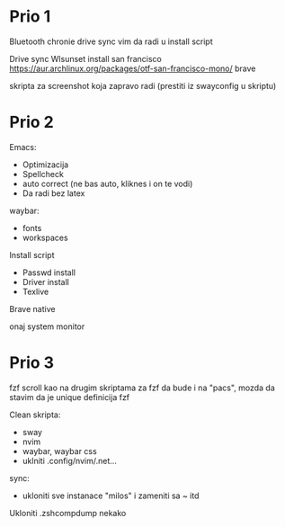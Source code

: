 * Prio 1

Bluetooth
chronie drive sync
vim da radi u install script

Drive sync
Wlsunset
install san francisco https://aur.archlinux.org/packages/otf-san-francisco-mono/
brave

skripta za screenshot koja zapravo radi (prestiti iz swayconfig u skriptu)

* Prio 2

Emacs:
  - Optimizacija
  - Spellcheck 
  - auto correct (ne bas auto, kliknes i on te vodi)
  - Da radi bez latex

waybar:
 - fonts
 - workspaces

Install script
 - Passwd install
 - Driver install
 - Texlive

Brave native

onaj system monitor

* Prio 3

fzf scroll kao na drugim skriptama za fzf da bude i na "pacs", mozda da stavim da je unique definicija fzf

Clean skripta:
 - sway
 - nvim
 - waybar, waybar css
 - uklniti .config/nvim/.net...

sync:
 - ukloniti sve instanace "milos" i zameniti sa ~ itd

Ukloniti .zshcompdump nekako
